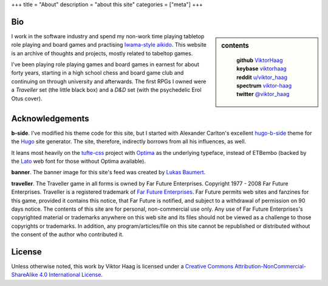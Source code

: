 +++
title = "About"
description = "about this site"
categories = ["meta"]
+++


Bio
===

.. sidebar:: contents
   :class: titleless
           
    | **github**   `ViktorHaag <https://github.com/ViktorHaag>`__
    | **keybase**  `viktorhaag <https://keybase.io/viktorhaag>`__
    | **reddit**   `u/viktor_haag <https://www.reddit.com/user/viktor_haag>`__
    | **spectrum** `viktor-haag <https://spectrum.chat/users/viktor-haag>`__
    | **twitter**  `@viktor_haag <https://twitter.com/viktor_haag>`__

.. class:: fullwidth
           
   I work in the software industry and spend my non-work time playing tabletop
   role playing and board games and practising `Iwama-style aikido
   <https://en.wikipedia.org/wiki/Iwama_style>`_. This website is an archive of
   thoughts and projects, mostly related to tabeltop games.

   I've been playing role playing games and board games in earnest for about
   forty years, starting in a high school chess and board game club and
   continuing on through university and afterwards. The first RPGs I owned were
   a *Traveller* set (the little black box) and a *D&D* set (with the
   psychedelic Erol Otus cover).
   

Acknowledgements
================

.. class:: fullwidth

   **b-side**. I've modified his theme code for this site, but I started with
   Alexander Carlton's excellent `hugo-b-side
   <https://github.com/fisodd/hugo-b-side>`_ theme for the `Hugo
   <https://gohugo.io/>`_ site generator. The site, therefore, indirectly
   borrows from all his influences, as well.

   It leans most heavily on the `tufte-css <https://github.com/edwardtufte/tufte-css>`_
   project with `Optima <https://en.wikipedia.org/wiki/Optima>`_ as the underlying typeface,
   instead of ETBembo (backed by the `Lato <https://fonts.google.com/specimen/Lato>`_ 
   web font for those without Optima available).

   **banner**. The banner image for this site's feed was created by
   `Lukas Baumert <https://pixabay.com/en/users/designer-obst-5430486/>`_.

   **traveller**. The Traveller game in all forms is owned by Far Future
   Enterprises. Copyright 1977 - 2008 Far Future Enterprises. Traveller is a
   registered trademark of `Far Future Enterprises
   <https://www.farfuture.net/>`_. Far Future permits web sites and fanzines
   for this game, provided it contains this notice, that Far Future is
   notified, and subject to a withdrawal of permission on 90 days notice. The
   contents of this site are for personal, non-commercial use only. Any use of
   Far Future Enterprises's copyrighted material or trademarks anywhere on this
   web site and its files should not be viewed as a challenge to those
   copyrights or trademarks. In addition, any program/articles/file on this
   site cannot be republished or distributed without the consent of the author
   who contributed it.


License
=======

.. class:: fullwidth

   Unless otherwise noted, this work by Viktor Haag is licensed under a
   `Creative Commons Attribution-NonCommercial-ShareAlike 4.0 International
   License <http://creativecommons.org/licenses/by-nc-sa/4.0/>`_.


